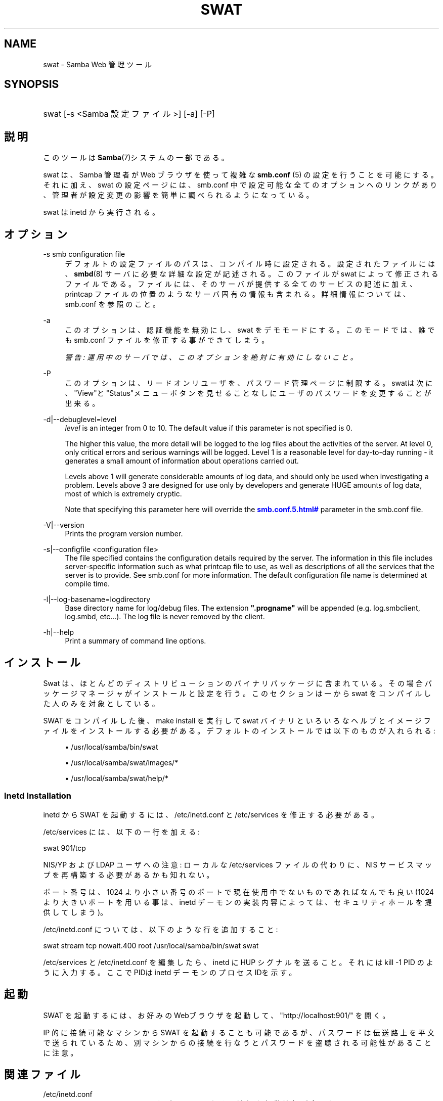 '\" t
.\"     Title: swat
.\"    Author: [FIXME: author] [see http://docbook.sf.net/el/author]
.\" Generator: DocBook XSL Stylesheets v1.75.2 <http://docbook.sf.net/>
.\"      Date: 06/30/2010
.\"    Manual: システム管理ツール
.\"    Source: Samba 3.4
.\"  Language: English
.\"
.TH "SWAT" "8" "06/30/2010" "Samba 3\&.4" "システム管理ツール"
.\" -----------------------------------------------------------------
.\" * set default formatting
.\" -----------------------------------------------------------------
.\" disable hyphenation
.nh
.\" disable justification (adjust text to left margin only)
.ad l
.\" -----------------------------------------------------------------
.\" * MAIN CONTENT STARTS HERE *
.\" -----------------------------------------------------------------
.SH "NAME"
swat \- Samba Web 管理ツール
.SH "SYNOPSIS"
.HP \w'\ 'u
swat [\-s\ <Samba\ 設定ファイル>] [\-a] [\-P]
.SH "説明"
.PP
このツールは
\fBSamba\fR(7)システムの一部である。
.PP
swat
は、Samba 管理者が Web ブラウザを使って複雑な
\fBsmb.conf \fR(5)
の設定を行うことを可能にする。それに加え、swat
の設定ページには、smb\&.conf
中で設定可能な全てのオプションへのリンクがあり、 管理者が設定変更の影響を簡単に調べられるようになっている。
.PP
swat
は
inetd
から実行される。
.SH "オプション"
.PP
\-s smb configuration file
.RS 4
デフォルトの設定ファイルのパスは、 コンパイル時に設定される。設定されたファイルには、
\fBsmbd\fR(8)
サーバに必要な詳細な設定が記述される。このファイルが
swat
によって修正されるファイルである。 ファイルには、そのサーバが提供する全てのサービスの記述に加え、 printcap ファイルの位置のようなサーバ固有の情報も含まれる。 詳細情報については、smb\&.conf
を参照のこと。
.RE
.PP
\-a
.RS 4
このオプションは、認証機能を無効にし、swat
をデモモードにする。 このモードでは、誰でも
smb\&.conf
ファイルを修正する事ができてしまう。
.sp
\fI警告: 運用中のサーバでは、 このオプションを絶対に有効にしないこと。 \fR
.RE
.PP
\-P
.RS 4
このオプションは、リードオンリユーザを、パスワード管理ページに制限する。
swatは次に、"View"と"Status"メニューボタンを見せることなしに ユーザのパスワードを変更することが出来る。
.RE
.PP
\-d|\-\-debuglevel=level
.RS 4
\fIlevel\fR
is an integer from 0 to 10\&. The default value if this parameter is not specified is 0\&.
.sp
The higher this value, the more detail will be logged to the log files about the activities of the server\&. At level 0, only critical errors and serious warnings will be logged\&. Level 1 is a reasonable level for day\-to\-day running \- it generates a small amount of information about operations carried out\&.
.sp
Levels above 1 will generate considerable amounts of log data, and should only be used when investigating a problem\&. Levels above 3 are designed for use only by developers and generate HUGE amounts of log data, most of which is extremely cryptic\&.
.sp
Note that specifying this parameter here will override the
\m[blue]\fB\%smb.conf.5.html#\fR\m[]
parameter in the
smb\&.conf
file\&.
.RE
.PP
\-V|\-\-version
.RS 4
Prints the program version number\&.
.RE
.PP
\-s|\-\-configfile <configuration file>
.RS 4
The file specified contains the configuration details required by the server\&. The information in this file includes server\-specific information such as what printcap file to use, as well as descriptions of all the services that the server is to provide\&. See
smb\&.conf
for more information\&. The default configuration file name is determined at compile time\&.
.RE
.PP
\-l|\-\-log\-basename=logdirectory
.RS 4
Base directory name for log/debug files\&. The extension
\fB"\&.progname"\fR
will be appended (e\&.g\&. log\&.smbclient, log\&.smbd, etc\&.\&.\&.)\&. The log file is never removed by the client\&.
.RE
.PP
\-h|\-\-help
.RS 4
Print a summary of command line options\&.
.RE
.SH "インストール"
.PP
Swat は、ほとんどのディストリビューションのバイナリパッケージに 含まれている。 その場合パッケージマネージャがインストールと設定を行う。 このセクションは一から swat をコンパイルした人のみを対象としている。
.PP
SWAT をコンパイルした後、make install
を実行して
swat
バイナリといろいろなヘルプとイメージ ファイルをインストールする必要がある。 デフォルトのインストールでは以下のものが入れられる:
.sp
.RS 4
.ie n \{\
\h'-04'\(bu\h'+03'\c
.\}
.el \{\
.sp -1
.IP \(bu 2.3
.\}
/usr/local/samba/bin/swat
.RE
.sp
.RS 4
.ie n \{\
\h'-04'\(bu\h'+03'\c
.\}
.el \{\
.sp -1
.IP \(bu 2.3
.\}
/usr/local/samba/swat/images/*
.RE
.sp
.RS 4
.ie n \{\
\h'-04'\(bu\h'+03'\c
.\}
.el \{\
.sp -1
.IP \(bu 2.3
.\}
/usr/local/samba/swat/help/*
.sp
.RE
.SS "Inetd Installation"
.PP
inetd
から SWAT を起動するには、
/etc/inetd\&.conf
と
/etc/services
を修正する必要がある。
.PP
/etc/services
には、 以下の一行を加える:
.PP
swat 901/tcp
.PP
NIS/YP および LDAP ユーザへの注意: ローカルな
/etc/services
ファイルの代わりに、NIS サービスマップを再構築する必要があるかも知れない。
.PP
ポート番号は、1024 より小さい番号のポートで現在使用中でないもので あればなんでも良い (1024 より大きいポートを用いる事は、
inetd
デーモンの実装内容によっては、 セキュリティホールを提供してしまう)。
.PP
/etc/inetd\&.conf
については、 以下のような行を追加すること:
.PP
swat stream tcp nowait\&.400 root /usr/local/samba/bin/swat swat
.PP
/etc/services
と
/etc/inetd\&.conf
を編集したら、inetd に HUP シグナルを送ること。それには
kill \-1 PID
のように入力する。 ここでPIDは inetd デーモンのプロセスIDを示す。
.SH "起動"
.PP
SWAT を起動するには、 お好みのWebブラウザを起動して、 "http://localhost:901/" を開く。
.PP
IP 的に接続可能なマシンから SWAT を起動することも可能であるが、 パスワードは伝送路上を平文で送られているため、別マシンからの接続を 行なうとパスワードを盗聴される可能性があることに注意。
.SH "関連ファイル"
.PP
/etc/inetd\&.conf
.RS 4
このファイルには、メタデーモンのための適切な 起動情報が含まれている。
.RE
.PP
/etc/services
.RS 4
このファイルには、サービス名 (例: SWAT) とサービスポート (例: 901)、そのプロトコルの種類 (例: tcp) のマッピングに関する情報が含まれている。
.RE
.PP
/usr/local/samba/lib/smb\&.conf
.RS 4
これは swat が編集する
\fBsmb.conf\fR(5)
サーバ設定ファイルのデフォルトの位置である。 他によくあるインストール先としては
/usr/samba/lib/smb\&.conf
や
/etc/smb\&.conf
がある。 このファイルにはサーバがクライアントに提供する全てのサービスに ついての記述がある。
.RE
.SH "警告"
.PP
swat
は
\fB smb.conf\fR(5)
ファイルを書き換えてしまう。エントリは再配置され、コメントや
\fIinclude=\fR、\fIcopy=\fR
オプションは削除されてしまう。 既に念入りに手をかけて作成した
smb\&.conf
を持っている場合は、事前にバックアップしておくか、swat を使わないこと!
.SH "バージョン"
.PP
このマニュアルページは Samba バージョン 3用である。
.SH "関連項目"
.PP
inetd(5),
\fBsmbd\fR(8),
\fBsmb.conf\fR(5)
.SH "著者"
.PP
オリジナルの Samba ソフトウェアと関連するユーティリティは、 Andrew Tridgell によって作成された。現在 Samba は Samba Team によって、 Linux カーネルの開発と同様の オープンソースプロジェクトとして開発が 行なわれている。
.PP
オリジナルの Samba マニュアルページは Karl Auer によって作成された。マニュアルページは YODL 形式 (ftp://ftp\&.icce\&.rug\&.nl/pub/unix/
で入手可能な優れたオープンソースソフトウェア) に変換され、 Samba 2\&.0 リリースに伴い、Jeremy Allison によって更新された。 Samba 2\&.2 における DocBook 形式への変換は、Gerald Carter によって行なわれた。 Samba 3\&.0 における DocBook XML 4\&.2 への変換は Alexander Bokovoy によって行われた。
.SH "日本語訳"
.PP
このマニュアルページは Samba 3\&.2\&.4 \- 3\&.5\&.4 対応のものである。
.PP
このドキュメントの Samba 3\&.0\&.0 対応の翻訳は
.sp
.RS 4
.ie n \{\
\h'-04'\(bu\h'+03'\c
.\}
.el \{\
.sp -1
.IP \(bu 2.3
.\}
たかはし もとのぶ(monyo@samba\&.gr\&.jp)
.RE
.sp
.RS 4
.ie n \{\
\h'-04'\(bu\h'+03'\c
.\}
.el \{\
.sp -1
.IP \(bu 2.3
.\}
山田 史朗 (shiro@miraclelinux\&.com)
.sp
.RE
によって行なわれた。
.PP
このドキュメントの Samba 3\&.2\&.4 \- 3\&.5\&.4 対応の翻訳は 太田俊哉(ribbon@samba\&.gr\&.jp)によって行われた。
